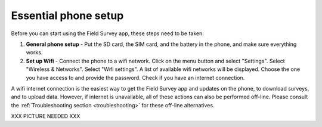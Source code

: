 Essential phone setup
==========================

Before you can start using the Field Survey app, these steps need to be taken:

1. **General phone setup** - Put the SD card, the SIM card, and the battery in the phone, and make sure everything works.
	
2. **Set up Wifi** - Connect the phone to a wifi network. Click on the menu button and select "Settings". Select "Wireless & Networks". Select "Wifi settings". A list of available wifi networks will be displayed. Choose the one you have access to and provide the password. Check if you have an internet connection.
	
A wifi internet connection is the easiest way to get the Field Survey app and updates on the phone, to download surveys, and to upload data. However, if internet is unavailable, all of these actions can also be performed off-line. Please consult the :ref:`Troubleshooting section <troubleshooting>` for these off-line alternatives.


	
XXX PICTURE NEEDED XXX